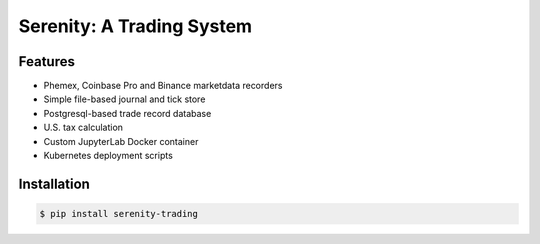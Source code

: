 Serenity: A Trading System
==========================

.. image:: https://dev.azure.com/cloudwall/Serenity/_apis/build/status/cloudwall.serenity?branchName=master
    :target: https://dev.azure.com/cloudwall/Serenity/_build/latest?definitionId=7&branchName=master

.. image:: https://img.shields.io/pypi/v/serenity-trading.svg
    :target: https://pypi.org/project/serenity-trading/

.. image:: https://img.shields.io/pypi/l/serenity-trading.svg
    :target: https://pypi.org/project/serenity-trading/

.. image:: https://img.shields.io/pypi/pyversions/serenity-trading.svg
    :target: https://pypi.org/project/serenity-trading/

Features
--------
- Phemex, Coinbase Pro and Binance marketdata recorders
- Simple file-based journal and tick store
- Postgresql-based trade record database
- U.S. tax calculation
- Custom JupyterLab Docker container
- Kubernetes deployment scripts

Installation
------------

.. code-block:: bash

    $ pip install serenity-trading

